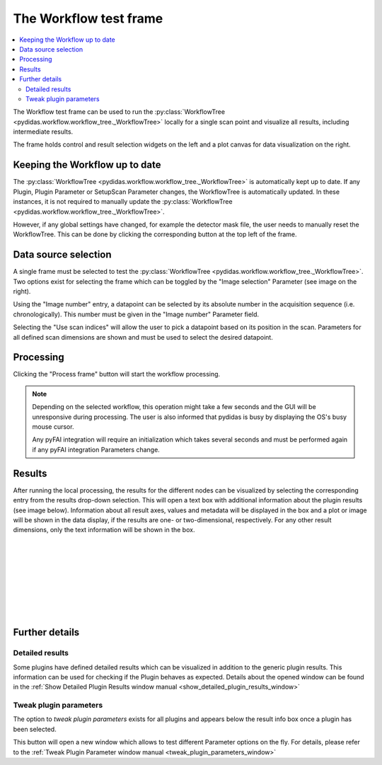 The Workflow test frame
=======================

.. contents::
    :depth: 2
    :local:
    :backlinks: none
    
The Workflow test frame can be used to run the 
:py:class:`WorkflowTree <pydidas.workflow.workflow_tree._WorkflowTree>` locally
for a single scan point and visualize all results, including intermediate 
results.

.. image:: images/workflow_test_overview.png
    :width:  600px
    :align: center

The frame holds control and result selection widgets on the left and a plot 
canvas for data visualization on the right.

Keeping the Workflow up to date
-------------------------------

The :py:class:`WorkflowTree <pydidas.workflow.workflow_tree._WorkflowTree>`
is automatically kept up to date. If any Plugin, Plugin Parameter or SetupScan
Parameter changes, the WorkflowTree is automatically updated.
In these instances, it is not required to manually update the 
:py:class:`WorkflowTree <pydidas.workflow.workflow_tree._WorkflowTree>`.

.. image: images/workflow_test_reset.png
    :align: right
    
However, if any global settings have changed, for example the detector mask
file, the user needs to manually reset the WorkflowTree. This can be done by
clicking the corresponding button at the top left of the frame.

Data source selection
---------------------

.. image:: images/workflow_test_image_selection.png
    :align: right


A single frame must be selected to test the 
:py:class:`WorkflowTree <pydidas.workflow.workflow_tree._WorkflowTree>`. Two 
options exist for selecting the frame which can be toggled by the "Image 
selection" Parameter (see image on the right). 

.. image:: images/workflow_test_image_number.png
    :align: left

Using the "Image number" entry, a datapoint can be selected by its absolute 
number in the acquisition sequence (i.e. chronologically). This number must be
given in the "Image number" Parameter field.


.. image:: images/workflow_test_scan_indices.png
    :align: left

Selecting the "Use scan indices" will allow the user to pick a datapoint based
on its position in the scan. Parameters for all defined scan dimensions are 
shown and must be used to select the desired datapoint.

Processing
----------

Clicking the "Process frame" button will start the workflow processing.

.. note::

    Depending on the selected workflow, this operation might take a few seconds
    and the GUI will be unresponsive during processing. The user is also
    informed that pydidas is busy by displaying the OS's busy mouse cursor.
    
    Any pyFAI integration will require an initialization which takes several
    seconds and must be performed again if any pyFAI integration Parameters
    change.

Results
-------

.. image:: images/workflow_test_result_selection.png
    :align: left

.. image:: images/workflow_test_result_info.png
    :align: left

After running the local processing, the results for the different nodes can be
visualized by selecting the corresponding entry from the results drop-down
selection. This will open a text box with additional information about the 
plugin results (see image below). 
Information about all result axes, values and metadata will be displayed in the 
box and a plot or image will be shown in the data display, if the results are
one- or two-dimensional, respectively. For any other result dimensions, only the 
text information will be shown in the box.

|
|
|
|
|
|
|
|


Further details
---------------

Detailed results
^^^^^^^^^^^^^^^^

.. image:: images/workflow_test_detailed_results_button.png
    :align: left
    
Some plugins have defined detailed results which can be visualized in addition
to the generic plugin results. This information can be used for checking if the 
Plugin behaves as expected. Details about the opened window can be found
in the :ref:`Show Detailed Plugin Results window manual 
<show_detailed_plugin_results_window>`

.. note:
    Whether a Plugin includes detailed results and what data exactly is 
    defined individually within each Plugin.

Tweak plugin parameters
^^^^^^^^^^^^^^^^^^^^^^^

.. image:: images/workflow_test_tweak_plugin_button.png
    :align: left

The option to *tweak plugin parameters* exists for all plugins and appears below
the result info box once a plugin has been selected.

This button will open a new window which allows to test different Parameter 
options on the fly. For details, please refer to the :ref:`Tweak Plugin 
Parameter window manual <tweak_plugin_parameters_window>`

.. tip:
    Tweaking Plugin Parameters will run the WorkflowTree again for the active 
    plugin and its children. All available information is always consistent 
    when Parameter changes have been accepted.


